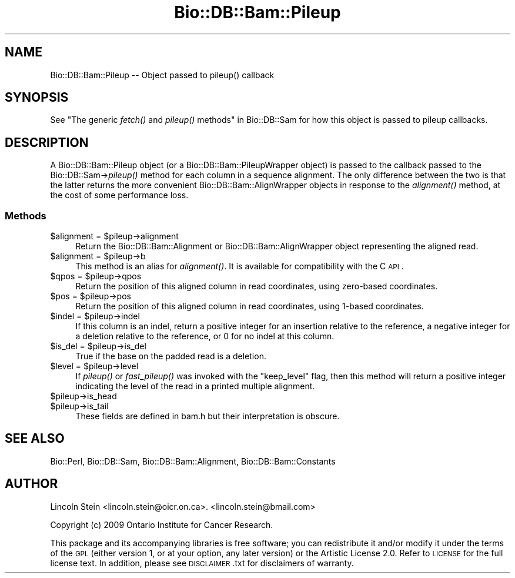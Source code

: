 .\" Automatically generated by Pod::Man 2.25 (Pod::Simple 3.16)
.\"
.\" Standard preamble:
.\" ========================================================================
.de Sp \" Vertical space (when we can't use .PP)
.if t .sp .5v
.if n .sp
..
.de Vb \" Begin verbatim text
.ft CW
.nf
.ne \\$1
..
.de Ve \" End verbatim text
.ft R
.fi
..
.\" Set up some character translations and predefined strings.  \*(-- will
.\" give an unbreakable dash, \*(PI will give pi, \*(L" will give a left
.\" double quote, and \*(R" will give a right double quote.  \*(C+ will
.\" give a nicer C++.  Capital omega is used to do unbreakable dashes and
.\" therefore won't be available.  \*(C` and \*(C' expand to `' in nroff,
.\" nothing in troff, for use with C<>.
.tr \(*W-
.ds C+ C\v'-.1v'\h'-1p'\s-2+\h'-1p'+\s0\v'.1v'\h'-1p'
.ie n \{\
.    ds -- \(*W-
.    ds PI pi
.    if (\n(.H=4u)&(1m=24u) .ds -- \(*W\h'-12u'\(*W\h'-12u'-\" diablo 10 pitch
.    if (\n(.H=4u)&(1m=20u) .ds -- \(*W\h'-12u'\(*W\h'-8u'-\"  diablo 12 pitch
.    ds L" ""
.    ds R" ""
.    ds C` ""
.    ds C' ""
'br\}
.el\{\
.    ds -- \|\(em\|
.    ds PI \(*p
.    ds L" ``
.    ds R" ''
'br\}
.\"
.\" Escape single quotes in literal strings from groff's Unicode transform.
.ie \n(.g .ds Aq \(aq
.el       .ds Aq '
.\"
.\" If the F register is turned on, we'll generate index entries on stderr for
.\" titles (.TH), headers (.SH), subsections (.SS), items (.Ip), and index
.\" entries marked with X<> in POD.  Of course, you'll have to process the
.\" output yourself in some meaningful fashion.
.ie \nF \{\
.    de IX
.    tm Index:\\$1\t\\n%\t"\\$2"
..
.    nr % 0
.    rr F
.\}
.el \{\
.    de IX
..
.\}
.\"
.\" Accent mark definitions (@(#)ms.acc 1.5 88/02/08 SMI; from UCB 4.2).
.\" Fear.  Run.  Save yourself.  No user-serviceable parts.
.    \" fudge factors for nroff and troff
.if n \{\
.    ds #H 0
.    ds #V .8m
.    ds #F .3m
.    ds #[ \f1
.    ds #] \fP
.\}
.if t \{\
.    ds #H ((1u-(\\\\n(.fu%2u))*.13m)
.    ds #V .6m
.    ds #F 0
.    ds #[ \&
.    ds #] \&
.\}
.    \" simple accents for nroff and troff
.if n \{\
.    ds ' \&
.    ds ` \&
.    ds ^ \&
.    ds , \&
.    ds ~ ~
.    ds /
.\}
.if t \{\
.    ds ' \\k:\h'-(\\n(.wu*8/10-\*(#H)'\'\h"|\\n:u"
.    ds ` \\k:\h'-(\\n(.wu*8/10-\*(#H)'\`\h'|\\n:u'
.    ds ^ \\k:\h'-(\\n(.wu*10/11-\*(#H)'^\h'|\\n:u'
.    ds , \\k:\h'-(\\n(.wu*8/10)',\h'|\\n:u'
.    ds ~ \\k:\h'-(\\n(.wu-\*(#H-.1m)'~\h'|\\n:u'
.    ds / \\k:\h'-(\\n(.wu*8/10-\*(#H)'\z\(sl\h'|\\n:u'
.\}
.    \" troff and (daisy-wheel) nroff accents
.ds : \\k:\h'-(\\n(.wu*8/10-\*(#H+.1m+\*(#F)'\v'-\*(#V'\z.\h'.2m+\*(#F'.\h'|\\n:u'\v'\*(#V'
.ds 8 \h'\*(#H'\(*b\h'-\*(#H'
.ds o \\k:\h'-(\\n(.wu+\w'\(de'u-\*(#H)/2u'\v'-.3n'\*(#[\z\(de\v'.3n'\h'|\\n:u'\*(#]
.ds d- \h'\*(#H'\(pd\h'-\w'~'u'\v'-.25m'\f2\(hy\fP\v'.25m'\h'-\*(#H'
.ds D- D\\k:\h'-\w'D'u'\v'-.11m'\z\(hy\v'.11m'\h'|\\n:u'
.ds th \*(#[\v'.3m'\s+1I\s-1\v'-.3m'\h'-(\w'I'u*2/3)'\s-1o\s+1\*(#]
.ds Th \*(#[\s+2I\s-2\h'-\w'I'u*3/5'\v'-.3m'o\v'.3m'\*(#]
.ds ae a\h'-(\w'a'u*4/10)'e
.ds Ae A\h'-(\w'A'u*4/10)'E
.    \" corrections for vroff
.if v .ds ~ \\k:\h'-(\\n(.wu*9/10-\*(#H)'\s-2\u~\d\s+2\h'|\\n:u'
.if v .ds ^ \\k:\h'-(\\n(.wu*10/11-\*(#H)'\v'-.4m'^\v'.4m'\h'|\\n:u'
.    \" for low resolution devices (crt and lpr)
.if \n(.H>23 .if \n(.V>19 \
\{\
.    ds : e
.    ds 8 ss
.    ds o a
.    ds d- d\h'-1'\(ga
.    ds D- D\h'-1'\(hy
.    ds th \o'bp'
.    ds Th \o'LP'
.    ds ae ae
.    ds Ae AE
.\}
.rm #[ #] #H #V #F C
.\" ========================================================================
.\"
.IX Title "Bio::DB::Bam::Pileup 3pm"
.TH Bio::DB::Bam::Pileup 3pm "2013-06-26" "perl v5.14.2" "User Contributed Perl Documentation"
.\" For nroff, turn off justification.  Always turn off hyphenation; it makes
.\" way too many mistakes in technical documents.
.if n .ad l
.nh
.SH "NAME"
Bio::DB::Bam::Pileup \-\- Object passed to pileup() callback
.SH "SYNOPSIS"
.IX Header "SYNOPSIS"
See \*(L"The generic \fIfetch()\fR and \fIpileup()\fR methods\*(R" in Bio::DB::Sam for how
this object is passed to pileup callbacks.
.SH "DESCRIPTION"
.IX Header "DESCRIPTION"
A Bio::DB::Bam::Pileup object (or a Bio::DB::Bam::PileupWrapper
object) is passed to the callback passed to the Bio::DB::Sam\->\fIpileup()\fR
method for each column in a sequence alignment. The only difference
between the two is that the latter returns the more convenient
Bio::DB::Bam::AlignWrapper objects in response to the \fIalignment()\fR
method, at the cost of some performance loss.
.SS "Methods"
.IX Subsection "Methods"
.ie n .IP "$alignment = $pileup\->alignment" 4
.el .IP "\f(CW$alignment\fR = \f(CW$pileup\fR\->alignment" 4
.IX Item "$alignment = $pileup->alignment"
Return the Bio::DB::Bam::Alignment or Bio::DB::Bam::AlignWrapper
object representing the aligned read.
.ie n .IP "$alignment = $pileup\->b" 4
.el .IP "\f(CW$alignment\fR = \f(CW$pileup\fR\->b" 4
.IX Item "$alignment = $pileup->b"
This method is an alias for \fIalignment()\fR. It is available for
compatibility with the C \s-1API\s0.
.ie n .IP "$qpos = $pileup\->qpos" 4
.el .IP "\f(CW$qpos\fR = \f(CW$pileup\fR\->qpos" 4
.IX Item "$qpos = $pileup->qpos"
Return the position of this aligned column in read coordinates, using
zero-based coordinates.
.ie n .IP "$pos  = $pileup\->pos" 4
.el .IP "\f(CW$pos\fR  = \f(CW$pileup\fR\->pos" 4
.IX Item "$pos  = $pileup->pos"
Return the position of this aligned column in read coordinates, using
1\-based coordinates.
.ie n .IP "$indel = $pileup\->indel" 4
.el .IP "\f(CW$indel\fR = \f(CW$pileup\fR\->indel" 4
.IX Item "$indel = $pileup->indel"
If this column is an indel, return a positive integer for an insertion
relative to the reference, a negative integer for a deletion relative
to the reference, or 0 for no indel at this column.
.ie n .IP "$is_del = $pileup\->is_del" 4
.el .IP "\f(CW$is_del\fR = \f(CW$pileup\fR\->is_del" 4
.IX Item "$is_del = $pileup->is_del"
True if the base on the padded read is a deletion.
.ie n .IP "$level  = $pileup\->level" 4
.el .IP "\f(CW$level\fR  = \f(CW$pileup\fR\->level" 4
.IX Item "$level  = $pileup->level"
If \fIpileup()\fR or \fIfast_pileup()\fR was invoked with the \*(L"keep_level\*(R" flag,
then this method will return a positive integer indicating the level
of the read in a printed multiple alignment.
.ie n .IP "$pileup\->is_head" 4
.el .IP "\f(CW$pileup\fR\->is_head" 4
.IX Item "$pileup->is_head"
.PD 0
.ie n .IP "$pileup\->is_tail" 4
.el .IP "\f(CW$pileup\fR\->is_tail" 4
.IX Item "$pileup->is_tail"
.PD
These fields are defined in bam.h but their interpretation is obscure.
.SH "SEE ALSO"
.IX Header "SEE ALSO"
Bio::Perl, Bio::DB::Sam, Bio::DB::Bam::Alignment, Bio::DB::Bam::Constants
.SH "AUTHOR"
.IX Header "AUTHOR"
Lincoln Stein <lincoln.stein@oicr.on.ca>.
<lincoln.stein@bmail.com>
.PP
Copyright (c) 2009 Ontario Institute for Cancer Research.
.PP
This package and its accompanying libraries is free software; you can
redistribute it and/or modify it under the terms of the \s-1GPL\s0 (either
version 1, or at your option, any later version) or the Artistic
License 2.0.  Refer to \s-1LICENSE\s0 for the full license text. In addition,
please see \s-1DISCLAIMER\s0.txt for disclaimers of warranty.
